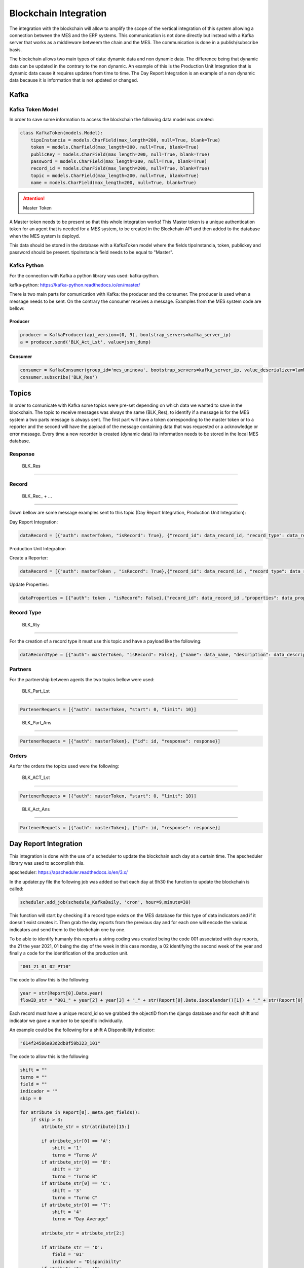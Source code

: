 *******************
Blockchain Integration
*******************

The integration with the blockchain will allow to amplify the scope of the vertical integration of this system allowing a connection between the MES and the ERP systems. This communication is not done directly but instead with a Kafka server that works as a middleware betweem the chain and the MES. The communication is done in a publish/subscribe basis.

The blockchain allows two main types of data: dynamic data and non dynamic data. The difference being that dynamic data can be updated in the contrary to the non dynamic. An example of this is the Production Unit Integration that is dynamic data cause it requires updates from time to time. The Day Report Integration is an example of a non dynamic data because it is information that is not updated or changed.


Kafka 
================

Kafka Token Model
------------

In order to save some information to access the blockchain the following data model was created:

.. code-block:: python

  class KafkaToken(models.Model):
      tipoInstancia = models.CharField(max_length=200, null=True, blank=True)
      token = models.CharField(max_length=300, null=True, blank=True)
      publicKey = models.CharField(max_length=200, null=True, blank=True)
      password = models.CharField(max_length=200, null=True, blank=True)
      record_id = models.CharField(max_length=200, null=True, blank=True)
      topic = models.CharField(max_length=200, null=True, blank=True)
      name = models.CharField(max_length=200, null=True, blank=True)

.. Attention:: Master Token

A Master token needs to be present so that this whole integration works! This Master token is a unique authentication token for an agent that is needed for a MES system, to be created in the Blockchain API and then added to the database when the MES system is deployd.

This data should be stored in the database with a KafkaToken model where the fields tipoInstancia, token, publickey and password should be present. tipoInstancia field needs to be equal to "Master".

Kafka Python
------------

For the connection with Kafka a python library was used: kafka-python.

kafka-python: https://kafka-python.readthedocs.io/en/master/

There is two main parts for comunication with Kafka: the producer and the consumer. The producer is used when a message needs to be sent. On the contrary the consumer receives a message. Examples from the MES system code are bellow:

Producer
^^^^^^^^^^^^^^^^^^^^^^

.. code-block:: python

  producer = KafkaProducer(api_version=(0, 9), bootstrap_servers=kafka_server_ip)
  a = producer.send('BLK_Act_Lst', value=json_dump)
        
Consumer
^^^^^^^^^^^^^^^^^^^^^^


.. code-block:: python

  consumer = KafkaConsumer(group_id='mes_uninova', bootstrap_servers=kafka_server_ip, value_deserializer=lambda m: json.loads(m.decode('utf-8')))
  consumer.subscribe('BLK_Res')
        
Topics
================

In order to comunicate with Kafka some topics were pre-set depending on which data we wanted to save in the blockchain. The topic to receive messages was always the same (BLK_Res), to identify if a message is for the MES system a two parts message is always sent. The first part will have a token corresponding to the master token or to a reporter and the second will have the payload of the message containing data that was requested or a acknowledge or error message. Every time a new recorder is created (dynamic data) its information needs to be stored in the local MES database.

Response
------------

  BLK_Res
""""""""""""""""""

Record 
------------


  BLK_Rec_ + ...
^^^^^^^^^^^^^^^^^^^^^^


Down bellow are some message examples sent to this topic (Day Report Integration, Production Unit Integration): 

Day Report Integration:


.. code-block:: python

  dataRecord = [{"auth": masterToken, "isRecord": True}, {"record_id": data_record_id, "record_type": data_record_type,"description": data_description, "dynamic": data_dynamic, "password": data_password, "properties": [data_properties[index]]}]

Production Unit Integration

Create a Reporter:


.. code-block:: python

  dataRecord = [{"auth": masterToken , "isRecord": True},{"record_id": data_record_id , "record_type": data_record_type , "description": data_description ,"dynamic": data_dynamic,"password": data_password,"properties": data_properties}]

Update Properties:


.. code-block:: python

  dataProperties = [{"auth": token , "isRecord": False},{"record_id": data_record_id ,"properties": data_properties}] 
  
..        

Record Type
------------

  BLK_Rty
^^^^^^^^^^^^^^^^^^^^^^
 
For the creation of a record type it must use this topic and have a payload like the following:

.. code-block:: python

  dataRecordType = [{"auth": masterToken, "isRecord": False}, {"name": data_name, "description": data_description, "properties": data_properties}]

Partners
------------

For the partnership between agents the two topics bellow were used:

  BLK_Part_Lst
^^^^^^^^^^^^^^^^^^^^^^

.. code-block:: python

  PartenerRequets = [{"auth": masterToken, "start": 0, "limit": 10}]
..

  BLK_Part_Ans
^^^^^^^^^^^^^^^^^^^^^^

.. code-block:: python

  PartenerRequets = [{"auth": masterToken}, {"id": id, "response": response}]

Orders
------------

As for the orders the topics used were the following:

  BLK_ACT_Lst
^^^^^^^^^^^^^^^^^^^^^^

.. code-block:: python
  
  PartenerRequets = [{"auth": masterToken, "start": 0, "limit": 10}]
..

  BLK_Act_Ans
^^^^^^^^^^^^^^^^^^^^^^

.. code-block:: python

  PartenerRequets = [{"auth": masterToken}, {"id": id, "response": response}]
                           



Day Report Integration 
================

This integration is done with the use of a scheduler to update the blockchain each day at a certain time. The apscheduler library was used to accomplish this.

apscheduler: https://apscheduler.readthedocs.io/en/3.x/

In the updater.py file the following job was added so that each day at 9h30 the function to update the blockchain is called:

.. code-block:: python

  scheduler.add_job(schedule_KafkaDaily, 'cron', hour=9,minute=30)

.. 

This function will start by checking if a record type exists on the MES database for this type of data indicators and if it doesn't exist creates it. Then grab the day reports from the previous day and for each one will encode the various indicators and send them to the blockchain one by one.

To be able to identify humanly this reports a string coding was created being the code 001 associated with day reports, the 21 the year 2021, 01 being the day of the week in this case monday, a 02 identifying the second week of the year and finally a code for the identification of the production unit.

.. code-block:: python

 "001_21_01_02_PT10"

The code to allow this is the following:

.. code-block:: python

  year = str(Report[0].Date.year)
  flowID_str = "001_" + year[2] + year[3] + "_" + str(Report[0].Date.isocalendar()[1]) + "_" + str(Report[0].Date.isocalendar()[2]) + "_" + Report[0].Unit.Code
        
Each record must have a unique record_id so we grabbed the objectID from the django database and for each shift and indicator we gave a number to be specific individually. 

An example could be the following for a shift A Disponibility indicator:

.. code-block:: python

  "614f24586a93d2db8f59b323_101"

The code to allow this is the following:

.. code-block:: python

  shift = ""
  turno = ""
  field = ""
  indicador = ""
  skip = 0
  
  for atribute in Report[0]._meta.get_fields():
      if skip > 3:
          atribute_str = str(atribute)[15:]

          if atribute_str[0] == 'A':
              shift = '1'
              turno = "Turno A"
          if atribute_str[0] == 'B':
              shift = '2'
              turno = "Turno B"
          if atribute_str[0] == 'C':
              shift = '3'
              turno = "Turno C"
          if atribute_str[0] == 'T':
              shift = '4'
              turno = "Day Average"

          atribute_str = atribute_str[2:]

          if atribute_str == 'D':
              field = '01'
              indicador = "Disponibilty"
          if atribute_str == 'P':
              field = '02'
              indicador = "Performance"
          if atribute_str == 'Q':
              field = '03'
              indicador = "Quality"
          if atribute_str == 'OEE':
              field = '04'
              indicador = "Overall Equipment Effectiveness"
          if atribute_str == 'MTBF':
              field = '05'
              indicador = "Mean Time Between Failures"
          if atribute_str == 'MTTR':
              field = '06'
              indicador = "Mean Time To recovery"
          if atribute_str == 'ProductionTime':
              field = '07'
              indicador = "Production Time"

          coding = str(Report[0]._id) + "_" + shift + field

Production Unit Integration 
================

For this integration the API nº 12 was altered so that it calls the function ProductionUnitUpdater() that does an update or creates from zero a production unit on the blockchain.

.. code-block:: python

  class PutProductionUnitView(UpdateAPIView):
  
    def patch(self, request, productionunit_id):
    
      model = ProductionUnit.objects.get(id=productionunit_id)
      model.Status = request.data["Status"]
      model.ProcessName = request.data["ProcessName"]
      model.save(update_fields=["Status"])
      model.save(update_fields=["ProcessName"])

      ProductionUnitUpdater(request.data["Status"], request.data["ProcessName"], productionunit_id)
        
      return Response(status=status.HTTP_201_CREATED)
  
  
This function is defined on the Kafka_ProductionUnitUpdate.py file. It receives three parameters: the status to be updated (str), the process name to be updated (str) and a the id of the production unit intended (int).

It will start by checking if a record type is already present in the blockchain for a production unit and if it doesn't exist creates it. Then it will check for a reporter for the especific production unit and again create if it doesn't exist.

Now it is in full capabilities to send a update to properties to the correct reporter with a correct record type.


ERP Integration 
================

The ERP will send a partner request throught the chain that needs to be accepted, so that it can send the order requests for production.

In order to do this integration we needed a interface to search and accept partner and order requests from the ERP. To make this possible four more APIs were created:

This APIs will be on the views.py file inside api folder in the backend.

    
API nº 37 - Blockchain Partner List (GET)
------------

This API gives you a list of the partner request associated with your MES System.

API url:
^^^^^^^^^^^^^^^^^^^^^^

.. code-block:: 

   https://YOUR_IP_ADDRESS:8000/api/KafkaPartner/LIST
   
Request params:
^^^^^^^^^^^^^^^^^^^^^^

.. code-block:: json

   {   }
   
Response (Example):
^^^^^^^^^^^^^^^^^^^^^^

.. code-block:: javascript

   {
      [
      0:
        answer_timestamp: 0
        issuing_agent: "025e451e2caf44821d0fb262c1cfd2e8c02fb37c989adf548aede227283126d5cb"
        partner_request_id: "9df8888dea6df991f86e0e61b2379e46"
        receiving_agent: "032f3f2b5424d6d3058a69972e6986aaff57a57ba79d43700bd4fa5763c5774ee4"
        status: "OPEN"
        timestamp: 1638789671
        transaction_ids: Array(1)
          0: "562987f54f8f05a045b159101da4dec7138084a171a4a578bb05bbd43b322cbd2542c3d3a98028a1948dffa61c6bc4d862895334e6e43bcacd8ba338cba5caef"
          length: 1
      1:
        answer_timestamp: 1638205467
        issuing_agent: "02f23e2da9ff669ecbd7bb9103a76f7adf7c079d4806f3d82dc3478c7df2bb5a1e"
        partner_request_id: "1a88b90eff93f3f9d6733fb63312e0eb"
        receiving_agent: "032f3f2b5424d6d3058a69972e6986aaff57a57ba79d43700bd4fa5763c5774ee4"
        status: "ACCEPTED"
        timestamp: 1638205220
        transaction_ids: Array(2)
          0: "2c7a2ba3a186498b2fa0412e6edcebe3a44168bb2c656d4d9630fa78bce26490527a1904d041de9435c5ab53083659b7f2ff9d87fbb5f8d4e03ca46764af9eeb"
          1: "938e13083ad5485c0a1c45f7c846f2e7c049c945c70e26c0b5992cb1b3c0621f0305a22b3bae4104faae26bb82a84d08186bb41d5e9868623041097d346f7b03"
          length: 2
      ]
   }
 
Code:
^^^^^^^^^^^^^^^^^^^^^^

.. code-block:: python 

  class KafkaPartnerListView(APIView):
      def get(self, request):
          print("list")
          masterToken = KafkaToken.objects.all().get(tipoInstancia='Master').token
          kafka_server_ip = '192.168.1.101:9092'

          PartenerRequets = [{"auth": masterToken, "start": 0, "limit": 10}]
          json_dump = bytes(json.dumps(PartenerRequets), 'utf-8')

          ####
          # SEND PARTNER LIST REQUEST
          ####
          producer = KafkaProducer(api_version=(
              0, 9), bootstrap_servers=kafka_server_ip)
          a = producer.send('BLK_Part_Lst', value=json_dump)

          print("[BLK_Part_Lst] PARTNER LIST REQUEST SENT")

          ####
          # RECEIVE LIST
          ####
          consumer = KafkaConsumer(group_id='mes_uninova', bootstrap_servers=kafka_server_ip,
                                   value_deserializer=lambda m: json.loads(m.decode('utf-8')))
          consumer.subscribe('BLK_Res')

          for x in consumer:
              print("[BLK_RES] MESSAGE RECEIVED")
              print(x)
              o = x.value.replace("'", '"')
              h = json.loads(o)

              if h[0]["auth"] == masterToken:
                  if h[1].get('data'):
                      print(h[1].get('data'))
                      Resposta = h[1].get('data')
                      consumer.close()
                      break

                  if h[1].get('error'):
                      print("error")
                      Resposta = h[1].get('error')
                      consumer.close()
                      break
              else:
                  Resposta = h[1].get('NotforME')
                  consumer.close()
                  break

          return JsonResponse(Resposta, safe=False)


API nº 38 - Blockchain Partner Answer (GET)
------------

With this API a partner request can be accepted or rejected.

API url:
^^^^^^^^^^^^^^^^^^^^^^

.. code-block:: 

   https://YOUR_IP_ADDRESS:8000/api/KafkaPartner/ANS
   
Request params:
^^^^^^^^^^^^^^^^^^^^^^

.. code-block:: javascript

   {
      ID: public_key,
      Response: 0 ("Reject") or 1 ("Accept"),
   }
   
Response
^^^^^^^^^^^^^^^^^^^^^^

.. code-block:: json

   { /* Answer from the blockchain */ }

Code:
^^^^^^^^^^^^^^^^^^^^^^

.. code-block:: python

  class KafkaPartnerAnsView(APIView):
      def get(self, request):
          print("ans")
          id = self.request.query_params.get('ID', None)
          response = int(self.request.query_params.get('Response', None))

          masterToken = KafkaToken.objects.all().get(tipoInstancia='Master').token
          kafka_server_ip = '192.168.1.101:9092'

          PartenerRequets = [{"auth": masterToken},
                             {"id": id, "response": response}]
          json_dump = bytes(json.dumps(PartenerRequets), 'utf-8')

          ####
          # ANSWER PARTNER REQUEST
          ####
          producer = KafkaProducer(api_version=(
              0, 9), bootstrap_servers=kafka_server_ip)
          a = producer.send('BLK_Part_Ans', value=json_dump)

          print("[BLK_Part_Ans] PARTNER ANSWER SENT")

          ####
          # BLOCKCHAIN ANSWER
          ####
          consumer = KafkaConsumer(group_id='mes_uninova', bootstrap_servers=kafka_server_ip,
                                   value_deserializer=lambda m: json.loads(m.decode('utf-8')))
          consumer.subscribe('BLK_Res')

          for x in consumer:
              print("[BLK_RES] MESSAGE RECEIVED")
              print(x)
              o = x.value.replace("'", '"')
              h = json.loads(o)

              if h[0]["auth"] == masterToken:
                  if h[1].get('message'):
                      print(h[1].get('message'))
                      Resposta = h[1].get('message')
                      consumer.close()
                      break

                  if h[1].get('error'):
                      print("error")
                      Resposta = h[1].get('error')
                      consumer.close()
                      break
              else:
                  Resposta = h[1].get('NotforME')
                  consumer.close()
                  break

          return JsonResponse(Resposta, safe=False)

API nº 39 - Blockchain Order List (GET)
------------

This API gives you a list of the order request associated with your MES System.

API url:
^^^^^^^^^^^^^^^^^^^^^^

.. code-block:: 

   https://YOUR_IP_ADDRESS:8000/api/KafkaOrder/LIST
   
Request params:
^^^^^^^^^^^^^^^^^^^^^^

.. code-block:: json

   {     }
   
Response (Example):
^^^^^^^^^^^^^^^^^^^^^^

.. code-block:: javascript

   {
      [
      0:
        abs_action_id: "64f605cc6f131e6c6f19a82a4b148f8a"
        answer_timestamp: 1638792095
        description: "Test dummy action"
        files: []
        issuing_agent: "0395b0e4b10d943f1c64302ed5bf41a69ca262adda02c7e7d7823724c18bc88e2f"
        metadata: {Part: 'steering wheel', Size: 3, Special_Parameters: Array(1)}
        receiving_agent: "032f3f2b5424d6d3058a69972e6986aaff57a57ba79d43700bd4fa5763c5774ee4"
        status: "REJECTED"
        timestamp: 1638790040
        transaction_ids: (2) 
          0: "3b334852c07257bfbff36934c7142149777c41d0346b91eaa859c8aac3c626da3f594443a53f87c11b3021e6a4ec1f7339784bcd7fa7fdee1130521f1fec8901"
          1: "c0c657524e3f0ed9dfd765b5cde0d8280c8f280402b2a41fc12a8ca1a9419646279787eee7920259cbd86b3b064666f7fd16603f38bb412a1b5e91e2b6695374"
          length: 2
        type: "dummy_action"
    
      1:
        abs_action_id: "ee8d17bb75deb39650e4f8fce222ef26"
        answer_timestamp: 0
        description: "Test dummy action"
        files: []
        issuing_agent: "0395b0e4b10d943f1c64302ed5bf41a69ca262adda02c7e7d7823724c18bc88e2f"
        metadata: {Part: 'steering wheel', Size: 3}
        receiving_agent: "032f3f2b5424d6d3058a69972e6986aaff57a57ba79d43700bd4fa5763c5774ee4"
        status: "OPEN"
        timestamp: 1638789846
        transaction_ids: Array(1)
          0: "2148a1068c81b625fa69313c4644e349963cc56e53830ae1a32ca9da269d274449d9a255bdd52101b17946ad55fee55efeac0777ffcb0d2fa47e4570522ea3f2"
          length: 1
        type: "dummy_action"
   
      ]
   }


  
Code:
^^^^^^^^^^^^^^^^^^^^^^

.. code-block:: python 

    class KafkaOrderListView(APIView):
      def get(self, request):

          masterToken = KafkaToken.objects.all().get(tipoInstancia='Master').token
          kafka_server_ip = '192.168.1.101:9092'

          PartenerRequets = [{"auth": masterToken, "start": 0, "limit": 10}]
          json_dump = bytes(json.dumps(PartenerRequets), 'utf-8')

          ####
          # SEND ORDER LIST REQUEST
          ####
          producer = KafkaProducer(api_version=(
              0, 9), bootstrap_servers=kafka_server_ip)
          a = producer.send('BLK_Act_Lst', value=json_dump)

          print("[BLK_ACT_Lst] ORDER LIST REQUEST SENT")

          ####
          # RECEIVE LIST
          ####
          consumer = KafkaConsumer(group_id='mes_uninova', bootstrap_servers=kafka_server_ip,
                                   value_deserializer=lambda m: json.loads(m.decode('utf-8')))
          consumer.subscribe('BLK_Res')

          for x in consumer:
              print("[BLK_RES] MESSAGE RECEIVED")
              print(x)
              o = x.value.replace("'", '"')
              h = json.loads(o)

              if h[0]["auth"] == masterToken:
                  if h[1].get('data'):
                      print(h[1].get('data'))
                      Resposta = h[1].get('data')
                      consumer.close()
                      break

                  if h[1].get('error'):
                      print("error")
                      Resposta = h[1].get('error')
                      consumer.close()
                      break
              else:
                  Resposta = h[1].get('NotforME')
                  consumer.close()
                  break

          return JsonResponse(Resposta, safe=False)
        

        
API nº 40 - Blockchain Order Answer (GET)
------------

With this API a order request can be accepted or rejected.

API url:
^^^^^^^^^^^^^^^^^^^^^^

.. code-block:: 

   https://YOUR_IP_ADDRESS:8000/api/KafkaOrder/ANS
   
Request params:
^^^^^^^^^^^^^^^^^^^^^^

.. code-block:: javascript

   {
      ID: public_key,
      Response: 0 ("Reject") or 1 ("Accept"),
   }
   
Response:
^^^^^^^^^^^^^^^^^^^^^^

.. code-block:: json

   {  /* Answer from the blockchain */  }
   
Code:
^^^^^^^^^^^^^^^^^^^^^^

.. code-block:: python
  
  class KafkaOrderAnsView(APIView):
    def get(self, request):

      id = self.request.query_params.get('ID', None)
      response = int(self.request.query_params.get('Response', None))

      masterToken = KafkaToken.objects.all().get(tipoInstancia='Master').token
      kafka_server_ip = '192.168.1.101:9092'

      PartenerRequets = [{"auth": masterToken},
                         {"id": id, "response": response}]
      json_dump = bytes(json.dumps(PartenerRequets), 'utf-8')

      ####
      # ANSWER ORDER REQUEST
      ####
      producer = KafkaProducer(api_version=(
          0, 9), bootstrap_servers=kafka_server_ip)
      a = producer.send('BLK_Act_Ans', value=json_dump)

      print("[BLK_Part_Ans] PARTNER ANSWER SENT")

      ####
      # BLOCKCHAIN ANSWER
      ####
      consumer = KafkaConsumer(group_id='mes_uninova', bootstrap_servers=kafka_server_ip,
                               value_deserializer=lambda m: json.loads(m.decode('utf-8')))
      consumer.subscribe('BLK_Res')

      for x in consumer:
          print("[BLK_RES] MESSAGE RECEIVED")
          print(x)
          o = x.value.replace("'", '"')
          h = json.loads(o)

          if h[0]["auth"] == masterToken:
              if h[1].get('message'):
                  print(h[1].get('message'))
                  Resposta = h[1].get('message')
                  consumer.close()
                  break

              if h[1].get('error'):
                  print("error")
                  Resposta = h[1].get('error')
                  consumer.close()
                  break
          else:
              Resposta = h[1].get('NotforME')
              consumer.close()
              break

      return JsonResponse(Resposta, safe=False)
